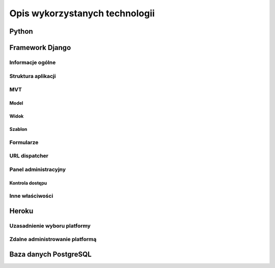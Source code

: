 .. _technology:

*******************************
Opis wykorzystanych technologii
*******************************

Python
******

Framework Django
****************

Informacje ogólne
-----------------

Struktura aplikacji
-------------------

MVT
---

Model
=====

Widok
=====

Szablon
=======

Formularze
----------

URL dispatcher
--------------

Panel administracyjny
---------------------

Kontrola dostępu
================

Inne właściwości
----------------

Heroku
****************

Uzasadnienie wyboru platformy
-----------------------------

Zdalne administrowanie platformą
--------------------------------

Baza danych PostgreSQL
**********************
